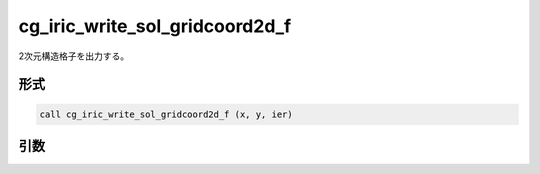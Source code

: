 cg_iric_write_sol_gridcoord2d_f
===============================

2次元構造格子を出力する。

形式
----
.. code-block:: fortran

   call cg_iric_write_sol_gridcoord2d_f (x, y, ier)

引数
----

.. csv-table:: cg_iric_write_sol_gridcoord2d_f の引数
   :file: cg_iric_write_sol_gridcoord2d_f_args.csv
   :header-rows: 1

